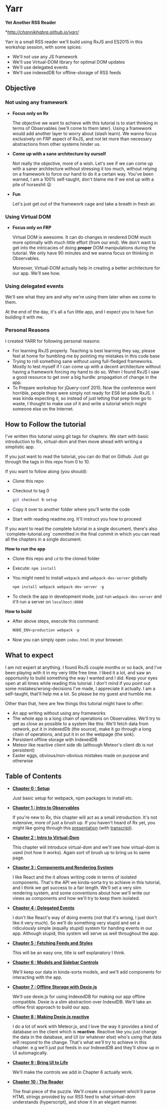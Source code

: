 * Yarr
*Yet Another RSS Reader*

*[[Live Demo][http://channikhabra.github.io/yarr/]]

[[http://i.imgur.com/VdFhZFG.png]]

Yarr is a small RSS reader we'll build using RxJS and ES2015 in this workshop session, with some spices:

- We'll not use any JS framework
- We'll use Virtual-DOM library for optimal DOM updates
- We'll use delegated events
- We'll use indexedDB for offline-storage of RSS feeds

** Objective
*** Not using any framework
- *Focus only on Rx*

  The objective we want to achieve with this tutorial is to start thinking in terms of Observables (we'll come to them later). Using a framework would add another layer to worry about (slash learn). We wanna focus exclusively on FRP aspect of RxJS, and not let more than necessary abstractions from other systems hinder us.

- *Come up with a sane architecture by ourself*

  Not really the objective, more of a wish. Let's see if we can come up with a saner architecture without stressing it too much, without relying on a framework to force our hand to do it a certain way. You've been warned, I am a 100% self-taught, don't blame me if we end up with a pile of horseshit 😛

- *Fun*

  Let's just get out of the framework cage and take a breath in fresh air.

*** Using Virtual DOM
- *Focus only on FRP*

  Virtual DOM is awesome. It can do changes in rendered DOM much more optimally with much little effort (from our end). We don't want to get into the intricacies of doing *proper* DOM manipulations during the tutorial. We only have 90 minutes and we wanna focus on thinking in Observables.

  Moreover, Virtual-DOM actually help in creating a better architecture for our app. We'll see how.

*** Using delegated events
We'll see what they are and why we're using them later when we come to them.

At the end of the day, it's all a fun little app, and I expect you to have fun building it with me.

*** Personal Reasons
I created YARR for following personal reasons:

- For learning RxJS properly. Teaching is best learning they say, please feel at home for humbling me by pointing my mistakes in this code base
- Trying to roll something sane without using full-fledged frameworks. Mostly to test myself if I can come up with a decent architecture without having a framework forcing my hand to do so. When I found RxJS I saw a good resource to get over a big hurdle: propagation of change in the app.
- To Prepare workshop for jQuery-conf 2015. Now the conference went horrible, people there were simply not ready for ES6 let aside RxJS. I was kinda expecting it, so instead of just letting that prep time go to waste, I thought to make use of it and write a tutorial which might someone else on the Internet.

** How to Follow the tutorial
I've written this tutorial using git tags for chapters. We start with basic introduction to Rx, virtual-dom and then move ahead with writing a simplistic app.

If you just want to read the tutorial, you can do that on Github. Just go through the tags in this repo from 0 to 10.

If you want to follow along (you should):

- Clone this repo
- Checkout to tag 0
  #+begin_src bash
  git checkout 0-setup
  #+end_src
- Copy it over to another folder where you'll write the code
- Start with reading readme.org. It'll instruct you how to proceed

If you want to read the complete tutorial in a single document, there's also `complete-tutorial.org` committed in the final commit in which you can read all the chapters in a single document.

*How to run the app*

- Clone this repo and ~cd~ to the cloned folder
- Execute: ~npm install~
- You might need to install ~webpack~ and ~webpack-dev-server~ globally
  #+begin_src javascript
  npm install webpack webpack-dev-server -g
  #+end_src
- To check the app in development mode, just run ~webpack-dev-server~ and it'll run a server on ~localhost:8080~

*How to build*

- After above steps, execute this command:

  #+begin_src javascript
  NODE_ENV=production webpack -p
  #+end_src

- Now you can simply open ~index.html~ in your browser.

** What to expect

I am not expert at anything. I found RxJS couple months or so back, and I've been playing with it in my very little free time. I liked it a lot, and saw an opportunity to build something the way I wanted and I did. Keep your eyes open at all times while reading this tutorial. I don't mind if you point out some mistakes/wrong-decisions I've made, I appreciate it actually. I am a self-taught, that'll help me a lot. So please be my guest and humble me.

Other than that, here are few things this tutorial might have to offer:

- An app writing without using any frameworks
- The whole app is a long chain of operations on Observables. We'll try to get as close as possible to a system like this: [[http://i.imgur.com/1wMthve.png]]
  We'll fetch data from network, put it in indexedDb (the source), make it go through a long chain of operations, and put it in on the webpage (the sink).
- Persistent offline storage with IndexedDB
- Meteor like reactive client side db (although Meteor's client db is not persistent)
- Easter eggs, obvious/non-obvious mistakes made on purpose and otherwise

** Table of Contents

- *[[https://github.com/channikhabra/yarr/tree/0-setup][Chapter 0 : Setup]]*

  Just basic setup for webpack, npm packages to install etc.

- *[[https://github.com/channikhabra/yarr/tree/1-hello-rx][Chapter 1 : Intro to Observables]]*

  If you're new to Rx, this chapter will act as a small introduction. It's not extensive, more of just a brush up. If you haven't heard of Rx yet, you might like going through this [[http://channikhabra.github.io/frp-with-rxjs-jschannel-conf/#/][presentation]] (with [[https://github.com/channikhabra/frp-with-rxjs-jschannel-conf/blob/master/README.org][transcript]]).

- *[[https://github.com/channikhabra/yarr/tree/2-hello-vdom][Chapter 2 : Intro to Virtual-Dom]]*

  This chapter will introduce virtual-dom and we'll see how virtual-dom is used (not how it works). Again sort of brush up to bring us to same page.

- *[[https://github.com/channikhabra/yarr/tree/3-renderer][Chapter 3 : Components and Rendering System]]*

  I like React and the it allows writing code in terms of isolated components. That's the API we kinda-sorta try to achieve in this tutorial, and I think we get success to a fair length. We'll set a very slim rendering system, and some conventions about how we'll write our views as components and how we'll try to keep them isolated.

- *[[https://github.com/channikhabra/yarr/tree/4-delegated-events][Chapter 4 : Delegated Events]]*

  I don't like React's way of doing events (not that it's wrong, I just don't like it very much). So we'll do something very stupid and set a ridiculously simple (equally stupid) system for handing events in our app. Although stupid, this system will serve us well throughout the app.

- *[[https://github.com/channikhabra/yarr/tree/5-fetch-feeds-and-styles][Chapter 5 : Fetching Feeds and Styles]]*

  This will be an easy one, title is self explanatory I think.

- *[[https://github.com/channikhabra/yarr/tree/6-sidebar-controls-and-models][Chapter 6 : Models and Sidebar Controls]]*

  We'll keep our data in kinda-sorta models, and we'll add components for interacting with the app.

- *[[https://github.com/channikhabra/yarr/tree/7-offline-storage-with-dexiejs][Chapter 7 : Offline Storage with Dexie.js]]*

  We'll use dexie.js for using IndexedDB for making our app offline compatible. Dexie is a slim abstraction over IndexdDB. We'll take an offline first approach to build our app.

- *[[https://github.com/channikhabra/yarr/tree/8-reactive-dexie][Chapter 8 : Making Dexie.js reactive]]*

  I do a lot of work with Meteor.js, and I love the way it provides a kind of database on the client which is *reactive*. Reactive like you just change the data in the database, and UI (or whatever else) who's using that data will respond to the change. That's what we'll try to achieve in this chapter. e.g we'll just put feeds in our IndexedDB and they'll show up in UI automagically.

- *[[https://github.com/channikhabra/yarr/tree/9-bring-ui-to-life][Chapter 9 : Bring UI to Life]]*

  We'll make the controls we add in Chapter 6 actually work.

- *[[https://github.com/channikhabra/yarr/tree/10-reader-view][Chapter 10 : The Reader]]*

  The final piece of the puzzle. We'll create a component which'll parse HTML strings provided by our RSS feed to what virtual-dom understands (hyperscript), and show it in an elegant manner.
